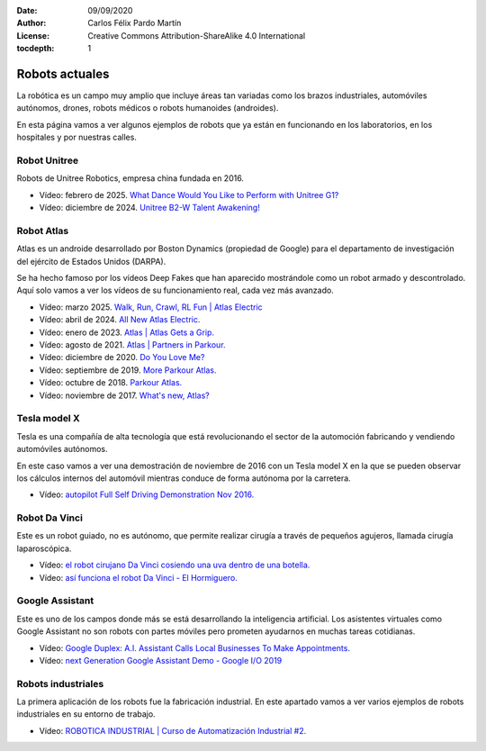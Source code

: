 ﻿:Date: 09/09/2020
:Author: Carlos Félix Pardo Martín
:License: Creative Commons Attribution-ShareAlike 4.0 International
:tocdepth: 1

.. _robots-index:

Robots actuales
===============
La robótica es un campo muy amplio que incluye áreas tan variadas como
los brazos industriales, automóviles autónomos, drones, robots médicos o
robots humanoides (androides).

En esta página vamos a ver algunos ejemplos de robots que ya están
en funcionando en los laboratorios, en los hospitales y por nuestras calles.

Robot Unitree
-------------
Robots de Unitree Robotics, empresa china fundada en 2016.

* Vídeo: febrero de 2025. `What Dance Would You Like to Perform with Unitree G1?
  <https://www.youtube-nocookie.com/embed/p0xFou30hWI>`__

* Vídeo: diciembre de 2024. `Unitree B2-W Talent Awakening!
  <https://www.youtube-nocookie.com/embed/X2UxtKLZnNo>`__


Robot Atlas
-----------
Atlas es un androide desarrollado por Boston Dynamics (propiedad de Google)
para el departamento de investigación del ejército de Estados Unidos (DARPA).

Se ha hecho famoso por los vídeos Deep Fakes que han aparecido mostrándole
como un robot armado y descontrolado. Aquí solo vamos a ver los vídeos de
su funcionamiento real, cada vez más avanzado.

* Vídeo: marzo 2025. `Walk, Run, Crawl, RL Fun | Atlas Electric
  <https://www.youtube-nocookie.com/embed/I44_zbEwz_w>`__

* Vídeo: abril de 2024. `All New Atlas Electric.
  <https://www.youtube-nocookie.com/embed/29ECwExc-_M>`__

* Vídeo: enero de 2023. `Atlas | Atlas Gets a Grip.
  <https://www.youtube-nocookie.com/embed/-e1_QhJ1EhQ>`__

* Vídeo: agosto de 2021. `Atlas | Partners in Parkour.
  <https://www.youtube-nocookie.com/embed/tF4DML7FIWk>`__

* Vídeo: diciembre de 2020. `Do You Love Me?
  <https://www.youtube-nocookie.com/embed/fn3KWM1kuAw>`__

* Vídeo: septiembre de 2019. `More Parkour Atlas.
  <https://www.youtube-nocookie.com/embed/_sBBaNYex3E>`__

* Vídeo: octubre de 2018. `Parkour Atlas.
  <https://www.youtube-nocookie.com/embed/LikxFZZO2sk>`__

* Vídeo: noviembre de 2017. `What's new, Atlas?
  <https://www.youtube-nocookie.com/embed/fRj34o4hN4I>`__


Tesla model X
-------------
Tesla es una compañía de alta tecnología que está revolucionando el sector
de la automoción fabricando y vendiendo automóviles autónomos.

En este caso vamos a ver una demostración de noviembre de 2016 con un
Tesla model X en la que se pueden observar los cálculos internos del
automóvil mientras conduce de forma autónoma por la carretera.

* Vídeo: `autopilot Full Self Driving Demonstration Nov 2016.
  <https://www.youtube-nocookie.com/embed/VG68SKoG7vE>`__


Robot Da Vinci
--------------
Este es un robot guiado, no es autónomo, que permite realizar cirugía
a través de pequeños agujeros, llamada cirugía laparoscópica.

* Vídeo: `el robot cirujano Da Vinci cosiendo una uva dentro de una botella.
  <https://www.youtube-nocookie.com/embed/rXXybevSa0o>`__

* Vídeo: `así funciona el robot Da Vinci - El Hormiguero.
  <https://www.youtube-nocookie.com/embed/ZYJaf25ZEAo>`__


Google Assistant
----------------
Este es uno de los campos donde más se está desarrollando la inteligencia
artificial. Los asistentes virtuales como Google Assistant no son robots
con partes móviles pero prometen ayudarnos en muchas tareas cotidianas.

* Vídeo: `Google Duplex: A.I. Assistant Calls Local Businesses To Make
  Appointments. <https://www.youtube-nocookie.com/embed/D5VN56jQMWM>`__

* Vídeo: `next Generation Google Assistant Demo - Google I/O 2019
  <https://www.youtube-nocookie.com/embed/GILvyiWB7xY>`__


Robots industriales
-------------------
La primera aplicación de los robots fue la fabricación industrial.
En este apartado vamos a ver varios ejemplos de robots industriales
en su entorno de trabajo.

* Vídeo: `ROBOTICA INDUSTRIAL | Curso de Automatización Industrial #2.
  <https://www.youtube-nocookie.com/embed/eR3JTR5nCjo>`__
